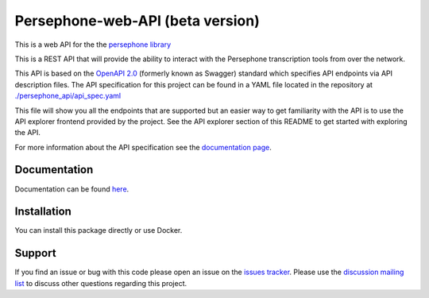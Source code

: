 Persephone-web-API (beta version)
========================================

This is a web API for the the `persephone library <https://github.com/persephone-tools/persephone>`_

This is a REST API that will provide the ability to interact with the Persephone transcription tools from over the network.

This API is based on the `OpenAPI 2.0 <https://github.com/OAI/OpenAPI-Specification/blob/master/versions/2.0.md>`_ (formerly known as Swagger) standard which specifies API endpoints via API description files.
The API specification for this project can be found in a YAML file located in the repository at `./persephone_api/api_spec.yaml <https://github.com/persephone-tools/persephone-web-API/blob/master/persephone_api/api_spec.yaml>`_

This file will show you all the endpoints that are supported but an easier way to get familiarity with the API is to use the API explorer frontend provided by the project. See the API explorer section of this README to get started with exploring the API.

For more information about the API specification see the `documentation page <https://persephone-web-api.readthedocs.io/en/latest/APIspecification.html>`_.

Documentation
-------------

Documentation can be found `here <https://persephone-web-api.readthedocs.io/en/latest/>`_.

Installation
------------

You can install this package directly or use Docker.



Support
-------

If you find an issue or bug with this code please open an issue on the `issues tracker <https://github.com/aapeliv/persephone-web-API/issues>`_.
Please use the `discussion mailing list <https://lists.persephone-asr.org/postorius/lists/discuss.lists.persephone-asr.org/>`_ to discuss other questions regarding this project.
